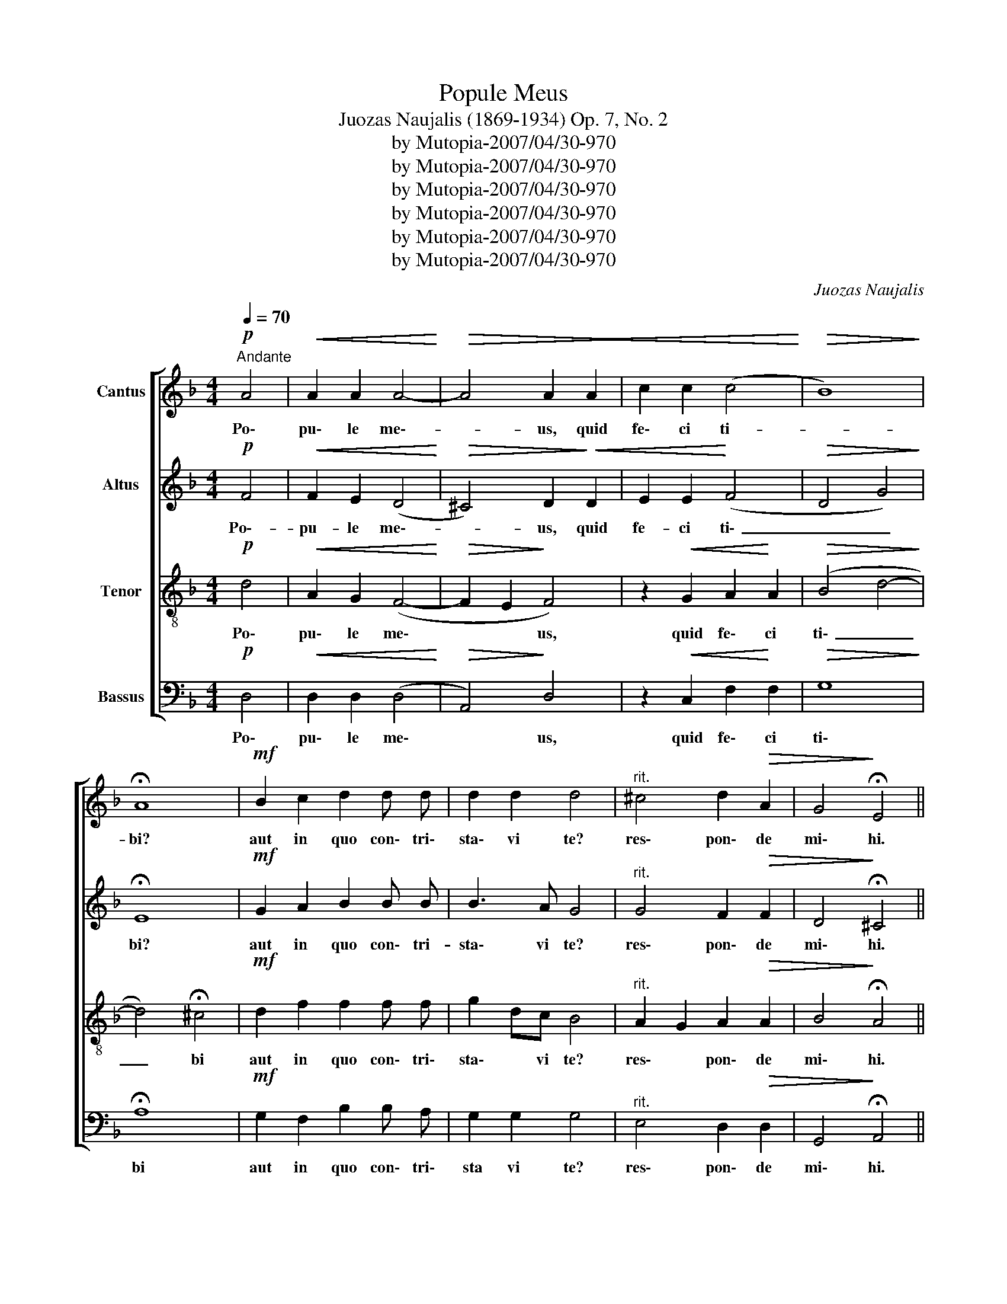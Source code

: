 X:1
T:Popule Meus
T:Juozas Naujalis (1869-1934) Op. 7, No. 2
T:by Mutopia-2007/04/30-970
T:by Mutopia-2007/04/30-970
T:by Mutopia-2007/04/30-970
T:by Mutopia-2007/04/30-970
T:by Mutopia-2007/04/30-970
T:by Mutopia-2007/04/30-970
C:Juozas Naujalis
Z:by Mutopia-2007/04/30-970
%%score [ 1 2 3 4 ]
L:1/8
Q:1/4=70
M:4/4
K:F
V:1 treble nm="Cantus"
V:2 treble nm="Altus"
V:3 treble-8 nm="Tenor"
V:4 bass nm="Bassus"
V:1
"^Andante"!p! A4 |!<(! A2 A2 A4-!<)! |!>(! A4 A2!<(! A2!>)! | c2 c2 (c4!<)! |!>(! B8)!>)! | %5
w: Po\-|pu\- le me\--|* us, quid|fe\- ci ti-||
 !fermata!A8 |!mf! B2 c2 d2 d d | d2 d2 d4 |"^rit." ^c4 d2!>(! A2 | G4!>)! !fermata!E4 || %10
w: bi?|aut in quo con\- tri\-|sta\- vi te?|res\- pon\- de|mi\- hi.|
 F4 A2 d2 | c2 B2 A4 | z2 c2 c4 | B2 A2 c4 | A6 z2 | B2!f! B4 B2 | d4 d4 | d2 e2 f3 e | (d6 ^c2) | %19
w: Qui\- a e\-|du\- xi te|de ter\-|ra Æ\- gy\-|pti|pa\- ra\- sti|cru\- cem|Sal\- va\- to\- ri|tu- *|
 d8 ||[M:3/4]!p! A3 A A2 | B4 G2 | A4 z2 ||[M:4/4]!f! c4 d4 | c4 !fermata!c4 |[M:3/4]!p! A3 A A2 | %26
w: o.|A\- gi\- os|o The\-|os.|San\- ctus|De\- us.|A\- gi\- os|
 B4 G2 | A4 z2 ||[M:4/4]!f! c6 c2 | (f3 e d4) | !fermata!c8 ||!p! A3 A A2 A2 | c3 c c2 d2 | d4 c4 | %34
w: i\- schy\-|ros.|San\- ctus|for\- _ _|tis.|A\- gi\- os a|tha\- na\- tos, e\-|lei\- son|
 B4 !fermata!A4 ||!mf! A3 A A2 A2 | G4 F4 |"^rit." G2 A2 c2 F2 |!>(! (G3 F E4)!>)! | %39
w: i\- mas.|San\- ctus im\- mor\-|ta\- lis,|mi\- se\- re\- re|no- * *|
"_℣" !fermata!F8 ||!ff!!ff! d16[Q:1/4=100]"^Allegro" | d4 A2 A2 | A4 A4 | B2 c2!>(! B4!>)! | %44
w: bis.|Quid~ultra~debui|fa\- ce\- re|ti\- bi:|et non fe\-|
 A6 z2 |!<(! G16!<)! |!>(! A2 A2 G4!>)! | c2 c c d2 d2 | f4 c2 d2 | c3 B A4 |"^accel." B2 B2 B4 | %51
w: ci?|Ego~quidam~plan\-|ta\- vi te|vi\- ne am me\- am|spe\- ci\- o\-|sis\- si\- mam:|et tu fa\-|
 A4 G4 | A2 A2 A4 | c2 c2 c4 | =B4 z4 | c16 | c4 c4 | d4 f2 f2 | e4 ^c4 | z2 d2 d2 d d | %60
w: cta es|mi\- hi ni\-|mis a\- ma\-|ra:|aceto~namque|si\- tim|me\- am po\-|ta\- sti:|et lan\- ce\- a|
 d2 d2 c2 B2 | c4 A4 |"^rit." F2 G2 A2 G2 |!>(! (F4 E4) |!p! D8!>)! ||!f! G4 c4 | c16 | B4 A4 | %68
w: per\- fo\- ra\- sti|la\- tus|Sal\- va\- to\- ri\-|tu *|o.|E\- go|propter~te~'~flagelavi~Æ\-|gy\- ptum|
 z2 G2 G2 G2 |!<(! A4 A2 A2!<)! |!>(! c4!>)! !fermata!=B4 | c16 | c2 A2 A2"^rit." A2 | (G4 E4) | %74
w: cum pri\- mo|ge\- ni\- tis|su\- is:|et~tu~me~flagel\-|la\- tum\- tra\- di\-|di- *|
 !fermata!F8 || z4[Q:1/4=70]"^Andante.\n" A4 |!<(! A2 A2 A4-!<)! |!>(! A4!>)! A2!<(! A2 | %78
w: sti:|Po\-|pu\- le me\-|_ us, quid|
 c2 c2 (c4!<)! |!>(! B8)!>)! | !fermata!A8 | B2 c2 d2 d d | d2 d2 d4 |"^rit." ^c4 d2 A2 | (G4 E4) | %85
w: fe\- ci\- ti-||bi?|aut in quo con\- tri\-|sta\- vi te?|res\- pon\- de|mi\- _|
 D8 |] %86
w: hi.|
V:2
!p! F4 |!<(! F2 E2 (D4!<)! |!>(! ^C4) D2!>)!!<(! D2 | E2 E2!<)! (F4 |!>(! D4 G4)!>)! | %5
w: Po\--|pu- le me\--|* us, quid|fe- ci ti\-|_ _|
 !fermata!E8 |!mf! G2 A2 B2 B B | B3 A G4 |"^rit." G4 F2!>(! F2 | D4!>)! !fermata!^C4 || D4 E2 D2 | %11
w: bi?|aut in quo con\- tri-|sta\- vi te?|res\- pon\- de|mi\- hi.|Qui\- a e\-|
 F3 E F4 | z2 F2 F4 | D2 F4 E2 | F6 z2 |!f! D2 D4 G2 | (B3 A G2) B2 | A2 A2 _A2 A2 | A8 | F8 || %20
w: du\- xi te|de ter\-|ra Æ\- gy\-|pti|pa\- ra\- sti|cru\- _ cem *|Sal\- va\- to\- ri|tu\-|o.|
[M:3/4]!p! F3 F F2 | F4 E2 | F4 z2 ||[M:4/4]!f! F4 F4 | (F2 E2) !fermata!F4 |[M:3/4]!p! F3 F F2 | %26
w: A\- gi\- os|o The\-|os.|San\- ctus|De\- * us.|A\- gi\- os|
 F4 E2 | F4 z2 ||[M:4/4]!f! (F4 A2) G2 | F8 | !fermata!E8 ||!p! F3 F F2 F2 | F3 F F2 F2 | %33
w: i\- schy\-|ros.|San\- _ ctus|for\-|tis.|A\- gi\- os a\-|tha\- na\- tos, e\-|
 (F3 G A2) G2 | F4 !fermata!F4 ||!mf! F3 F F2 F2 | E4 D4 |"^rit." C2 C2 C2 D2 |!>(! (D6 ^C2)!>)! | %39
w: lei\- _ _ son|i\- mas.|San\- ctus im\- mor\-|ta\- lis,|mi\- se\- re\- re|no\- _|
"_℣" !fermata!D8 || F16 | F4 F2 F2 | F4 F4 | G2 F2!>(! (F2!>)! E2) | F6 z2 |!<(! E16!<)! | %46
w: bis.|Quid~ultra~debui|fa\- ce\- re|ti\- bi:|et non fe\- _|ci?|Ego~quidam~plan\-|
!>(! C2 C2 C4!>)! | E2 E E D2 F2 | F4 F2 F2 | F2 E2 F4 |"^accel." D2 D2 C4 | C4 C4 | C2 C2 C4 | %53
w: ta\- vi te|vi\- ne am me\- am|spe\- ci\- \-|sis\- _ mam:|et tu fa\-|cta es|mi\- hi ni\-|
 F2 F2 F4 | D4 z4 | E16 | F4 F4 | F4 F2 A2 | _A4 =A4 | z2 F2 F2 F F | F2 F2 F2 G2 | G4 F4 | %62
w: mis a\- ma\-|ra:|aceto~namque~|si\- tim|me\- am po\-|ta\- sti:|et lan\- ce\- a|per\- fo\- ra\- sti|la\- tus|
"^rit." D2 E2 F2 E2 |!>(! D4- D2 ^C2 |!p! D8!>)! ||!f! E4 E4 | F16 | F4 F4 | z2 E2 E2 E2 | %69
w: Sal\- va\- to\- ri|tu\- _ _|o.|E\- go|propter~te~'~flagelavi~Æ\-|gy ptum|cum pri\- mo\-|
!<(! F4 F2 F2!<)! |!>(! F4!>)! !fermata!D4 | E16 | F2 F2 F2"^rit." F2 | (D4 ^C4) | !fermata!D8 || %75
w: ge\- ni\- tis|su\- is:|et~tu~me~flagel\-|la\- tum tra\- di\-|di\- *|sti:|
 z4 F4 |!<(! F2 E2 (D4!<)! |!>(! ^C4)!>)! D2!<(! D2 | E2 E2 (F4!<)! |!>(! D4) G4!>)! | %80
w: Po\-|pu\- le me\-|_ us, quid|fe\- ci ti\-|_ _|
 !fermata!E8 | G2 A2 B2 B B | B3 A G4 |"^rit." G4 F2 F2 | (D6 ^C2) | D8 |] %86
w: bi?|aut in quo con\- tri\-|sta\- * te?|res\- pon\- de|mi\- _|hi.|
V:3
!p! d4 |!<(! A2 G2 (F4-!<)! |!>(! F2 E2!>)! F4) | z2!<(! G2 A2!<)! A2 |!>(! (B4 d4-!>)! | %5
w: Po\-|pu\- le me\-|* * us,|quid fe\- ci|ti\- _|
 d4) !fermata!^c4 |!mf! d2 f2 f2 f f | g2 dc B4 |"^rit." A2 G2 A2!>(! A2 | B4!>)! !fermata!A4 || %10
w: _ bi|aut in quo con\- tri\-|sta\- * vi te?|res\- * pon\- de|mi\- hi.|
 A4 A2 B2 | c2 c2 c4 | z2 A2 A4 | B2 d2 (G3 c) | c6 z2 |!f! g2 g4 d2 | d4- d2 g2 | f2 e2 d3 e | %18
w: Qui a e\-|du\- xi te|de\- ter\-|ra Æ\- gy\- _|pti|pa\- ra\- sti|cru\- * cem|Sal\- va\- to\- *|
 (f4 e4) | d8 ||[M:3/4]!p! c3 c c2 | d4 c2 | c4 z2 ||[M:4/4]!f! A4 (B2 A2) | G4 !fermata!A4 | %25
w: tu\- _|o.|A\- gi\- os|o The\-|os.|San\- ctus *|De\- us.|
[M:3/4]!p! c3 c c2 | d4 c2 | c4 z2 ||[M:4/4]!f! (A4 c2) G2 | (A4 [G=B]4) | !fermata![Gc]8 || %31
w: A\- gi\- os|i\- schy\-|ros.|San\- * ctus|for\- _|tis.|
!p! c3 c c2 c2 | A3 A A2 A2 | (d3 e f2) e2 | d4 !fermata!c4 ||!mf! d3 d c2 c2 | c2 B2 A4 | %37
w: A\- gi\- os a\-|tha\- na\- tos, e\-|lei\- * * son|i\- mas.|San\- ctus im\- mor\-|ta\- _ lis,|
"^rit." G2 F2 F2 F2 |!>(! (B3 A G2 A2)!>)! |"_℣" !fermata!A8 ||!ff! B16 | A4 A2 A2 | A4 d4 | %43
w: mi\- se\- re\- re|no\- _ _ _|bis.|Quid~ultra~debui|fa\- ce\- re|ti\- bi:|
 d2 c2!>(! (d2 B2)!>)! | c4- c2 z2 |!<(! c16!<)! |!>(! A2 F2 E4!>)! | G2 G A B2 B2 | A4 A2 A2 | %49
w: et non fe\- _|ci? *|Ego~quidam~plan\-|ta\- vi te|vi\- ne am me\- am|spe\- ci\- o\-|
 G2 c2 c4 |"^accel." B2 B2 G4 | F4 E4 | F2 F2 F4 | A2 A2 A4 | G4 z4 | G16 | A4 A4 | A4 d2 c2 | %58
w: sis\- si\- mam:|et tu fa\-|cta es|mi\- hi ni.\-|mis a. ma.|ra:|aceto~namque~|si. tim|me. am po.|
 =B4 A4 | z2 A2 A2 A A | B2 B2 c2 d2 | c4 c4 |"^rit." d2 B2 c2 B2 |!>(! (A4 G4) |!p! F8!>)! || %65
w: ta\- sti:|et lan\- ce\- a|per\- fo\- ra\- sti|la\- tus|Sal\- va\- to\- ri|tu\- _|o.|
!f! c4 G4 | A16 | d4 c4 | z2 c2 c2 c2 |!<(! c4 c2 c2!<)! |!>(! A4!>)! !fermata!G4 | G16 | %72
w: E\- go|propter~te~'~flagelavi~Æ\-|gy\- ptum|cum pri mo\-|ge\- ni\- tis|su\- is:|et~tu~me~flagel|
 A2 c2 d2"^rit." A2 | (B4 A4) | !fermata!A8 || z4 d4 |!<(! A2 G2 (F4-!<)! |!>(! F2 E2)!>)! F4 | %78
w: la\- tum tra\- di\-|di\- _|sti:|Po\-|pu\- le me\-|_ _ us,|
 z2 G2 A2 A2 |!>(! (B4 d4-!>)! | d4) !fermata!^c4 | d2 f2 f2 f f | g2 dc B4 |"^rit." A2 G2 A2 A2 | %84
w: quid fe\- ci|.ti\- _|_ bi^|aut in quo con\- tri\-|sta\- * vi te?|res\- * pon\- de|
 (B4 A4) | F8 |] %86
w: mi\- *|hi.|
V:4
!p! D,4 |!<(! D,2 D,2 (D,4!<)! |!>(! A,,4)!>)! D,4 | z2!<(! C,2 F,2!<)! F,2 |!>(! G,8!>)! | %5
w: Po\-|pu\- le me\-|* us,|quid fe\- ci|ti\-|
 !fermata!A,8 |!mf! G,2 F,2 B,2 B, A, | G,2 G,2 G,4 |"^rit." E,4 D,2!>(! D,2 | %9
w: bi|aut in quo con\- tri\-|sta vi te?|res\- pon\- de|
 G,,4!>)! !fermata!A,,4 || D,4 C,2 B,,2 | A,,2 G,,2 F,,4 | z2 F,2 F,4 | G,2 D,2 C,4 | F,6 z2 | %15
w: mi\- hi.|Qui a e\-|du\- xi te|de ter|ra Æ\- gy\-|pti|
!f! G,2 G,4 G,2 | (G,3 A, B,2) G,2 | D,2 C,2 B,,2 B,2 | A,8 | [D,A,]8 ||[M:3/4]!p! F,3 F, F,2 | %21
w: pa\- ra\- sti|cru\- * * cem|Sal\- va\- to\- *|tu\-|o.|A\- gi\- os|
 B,,4 C,2 | F,4 z2 ||[M:4/4]!f! F,4 B,,4 | C,4 !fermata!F,4 |[M:3/4]!p! F,3 F, F,2 | B,,4 C,2 | %27
w: o The\-|os.|San\- ctus|De\- us.|A\- gi\- os|i\- schy\-|
 F,4 z2 ||[M:4/4]!f! F,6 E,2 | (D,4 G,,4) | !fermata!C,8 ||!p! F,3 F, F,2 F,2 | F,3 F, F,2 D,2 | %33
w: ros.|San\- ctus|for\- _|tis.|A\- gi\- os a\-|tha\- na\- tos, e\-|
 B,,4 A,,4 | B,,4 !fermata!F,4 ||!mf! D,3 D, F,2 F,2 | C,4 D,4 |"^rit." E,2 F,2 A,,2 B,,2 | %38
w: lei\- son|i\- mas.|San\- ctus im\- mor\-|ta\- lis,|mi\- se\- re\- re|
!>(! (G,,2 B,,4 A,,2)!>)! |"_℣" !fermata!D,8 ||!ff! B,,16 | D,4 D,2 D,2 | D,4 D,4 | %43
w: no\- _ _|bis.|Quid~ultra~debui|fa\- ce\- re|ti\- bi:|
 G,2 A,2!>(! G,4!>)! | F,4- F,2 z2 |!<(! C,16!<)! |!>(! F,2 F,2 C,4!>)! | C,2 C, C, B,,2 B,,2 | %48
w: et non fe\-|ci? *|Ego~quidam~plan\-|ta\- vi te|vi\- ne am me\- am|
 D,4 F,2 F,2 | C,2 C,2 F,4 |"^accel." G,2 G,2 E,4 | F,4 C,4 | F,2 F,2 F,4 | F,2 F,2 F,4 | G,4 z4 | %55
w: spe\- ci\- o\-|sis\- si\- mam:|et tu fa.|cta es|mi. hi ni.|mis a. ma.|ra:|
 C,16 | F,4 F,4 | D,4 D,2 D,2 | E,4 A,,4 | z2 D,2 D,2 D, D, | B,,2 B,,2 A,,2 G,,2 | E,4 F,4 | %62
w: aceto~namque~|si. tim|me. am po.|ta\- sti:|et lan\- ce\- a|per\- fo\- ra\- sti|la\- tus|
"^rit." B,2 G,2 F,2 C,2 |!>(! D,4 A,,4 |!p! D,8!>)! ||!f! C,4 C,4 | F,16 | B,,4 F,4 | %68
w: Sal\- va\- to\- ri|tu\- _|o.|E\- go|propter~te~'~flagelavi~Æ\-|gy\- ptum|
 z2 C,2 C,2 C,2 |!<(! F,4 F,2 F,2!<)! |!>(! F,4!>)! !fermata!G,4 | C,16 | F,2 F,2 D,2"^rit." D,2 | %73
w: cum pri\- mo\-|ge\- ni\- tis|su\- is:|et~tu~me~flagel\-|la\- tum tra\- di\-|
 (G,,4 A,,4) | !fermata!D,8 || z4 D,4 |!<(! D,2 D,2 (D,4!<)! |!>(! A,,4)!>)! D,4 | z2 C,2 F,2 F,2 | %79
w: di\- _|sti:|Po\-|pu\- le\- me\-|_ us,|quid fe\- ci|
!>(! G,8!>)! | !fermata!A,8 | G,2 F,2 B,2 B, A, | G,2 G,2 G,4 |"^rit." E,4 D,2 D,2 | (G,,4 A,,4) | %85
w: ti\-|bi?|aut in quo con\- tri\-|sta\- vi te?|res\- pon\- de|mi\- *|
 D,8 |] %86
w: hi.|

